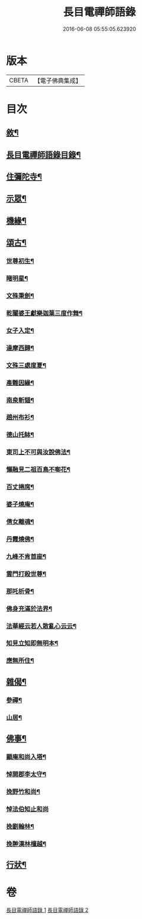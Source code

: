 #+TITLE: 長目電禪師語錄 
#+DATE: 2016-06-08 05:55:05.623920

* 版本
 |     CBETA|【電子佛典集成】|

* 目次
** [[file:KR6q0516_001.txt::001-0553a1][敘¶]]
** [[file:KR6q0516_001.txt::001-0553b12][長目電禪師語錄目錄¶]]
** [[file:KR6q0516_001.txt::001-0553c4][住彌陀寺¶]]
** [[file:KR6q0516_002.txt::002-0557a3][示眾¶]]
** [[file:KR6q0516_002.txt::002-0557c22][機緣¶]]
** [[file:KR6q0516_002.txt::002-0558b2][頌古¶]]
*** [[file:KR6q0516_002.txt::002-0558b3][世尊初生¶]]
*** [[file:KR6q0516_002.txt::002-0558b6][睹明星¶]]
*** [[file:KR6q0516_002.txt::002-0558b9][文殊秉劍¶]]
*** [[file:KR6q0516_002.txt::002-0558b12][乾闥婆王獻樂迦葉三度作舞¶]]
*** [[file:KR6q0516_002.txt::002-0558b15][女子入定¶]]
*** [[file:KR6q0516_002.txt::002-0558b18][達摩西歸¶]]
*** [[file:KR6q0516_002.txt::002-0558b21][文殊三處度夏¶]]
*** [[file:KR6q0516_002.txt::002-0558b24][產難因緣¶]]
*** [[file:KR6q0516_002.txt::002-0558b27][南泉斬貓¶]]
*** [[file:KR6q0516_002.txt::002-0558b30][趙州布衫¶]]
*** [[file:KR6q0516_002.txt::002-0558c3][德山托缽¶]]
*** [[file:KR6q0516_002.txt::002-0558c6][東司上不可與汝說佛法¶]]
*** [[file:KR6q0516_002.txt::002-0558c9][懶融見二祖百鳥不啣花¶]]
*** [[file:KR6q0516_002.txt::002-0558c12][百丈捲席¶]]
*** [[file:KR6q0516_002.txt::002-0558c15][婆子燒庵¶]]
*** [[file:KR6q0516_002.txt::002-0558c18][倩女離魂¶]]
*** [[file:KR6q0516_002.txt::002-0558c21][丹霞燒佛¶]]
*** [[file:KR6q0516_002.txt::002-0558c24][九峰不肯首座¶]]
*** [[file:KR6q0516_002.txt::002-0558c27][雲門打殺世尊¶]]
*** [[file:KR6q0516_002.txt::002-0558c30][那吒析骨¶]]
*** [[file:KR6q0516_002.txt::002-0559a2][佛身充滿於法界¶]]
*** [[file:KR6q0516_002.txt::002-0559a5][法華經云若人散亂心云云¶]]
*** [[file:KR6q0516_002.txt::002-0559a8][知見立知即無明本¶]]
*** [[file:KR6q0516_002.txt::002-0559a11][應無所住¶]]
** [[file:KR6q0516_002.txt::002-0559a22][雜偈¶]]
*** [[file:KR6q0516_002.txt::002-0559a23][參禪¶]]
*** [[file:KR6q0516_002.txt::002-0559b14][山居¶]]
** [[file:KR6q0516_002.txt::002-0559c12][佛事¶]]
*** [[file:KR6q0516_002.txt::002-0559c13][顯庵和尚入塔¶]]
*** [[file:KR6q0516_002.txt::002-0559c23][悼開郡李太守¶]]
*** [[file:KR6q0516_002.txt::002-0559c27][挽野竹和尚¶]]
*** [[file:KR6q0516_002.txt::002-0559c30][悼法伯知止和尚]]
*** [[file:KR6q0516_002.txt::002-0560a5][挽劉翰林¶]]
*** [[file:KR6q0516_002.txt::002-0560a9][挽翀漢林檀越¶]]
** [[file:KR6q0516_002.txt::002-0560a13][行狀¶]]

* 卷
[[file:KR6q0516_001.txt][長目電禪師語錄 1]]
[[file:KR6q0516_002.txt][長目電禪師語錄 2]]

